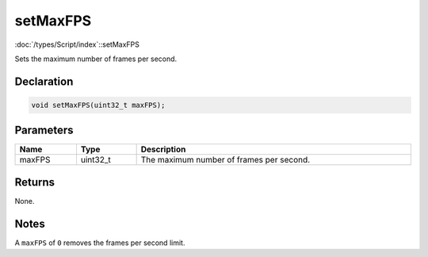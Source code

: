 setMaxFPS
=========

:doc:`/types/Script/index`::setMaxFPS

Sets the maximum number of frames per second.

Declaration
-----------

.. code-block:: cpp

	void setMaxFPS(uint32_t maxFPS);

Parameters
----------

.. list-table::
	:width: 100%
	:header-rows: 1
	:class: code-table

	* - Name
	  - Type
	  - Description
	* - maxFPS
	  - uint32_t
	  - The maximum number of frames per second.

Returns
-------

None.

Notes
-----

A ``maxFPS`` of ``0`` removes the frames per second limit.